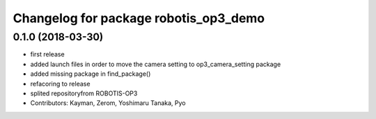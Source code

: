 ^^^^^^^^^^^^^^^^^^^^^^^^^^^^^^^^^^^^^^
Changelog for package robotis_op3_demo
^^^^^^^^^^^^^^^^^^^^^^^^^^^^^^^^^^^^^^

0.1.0 (2018-03-30)
------------------
* first release
* added launch files in order to move the camera setting to op3_camera_setting package
* added missing package in find_package()
* refacoring to release
* splited repositoryfrom ROBOTIS-OP3
* Contributors: Kayman, Zerom, Yoshimaru Tanaka, Pyo
